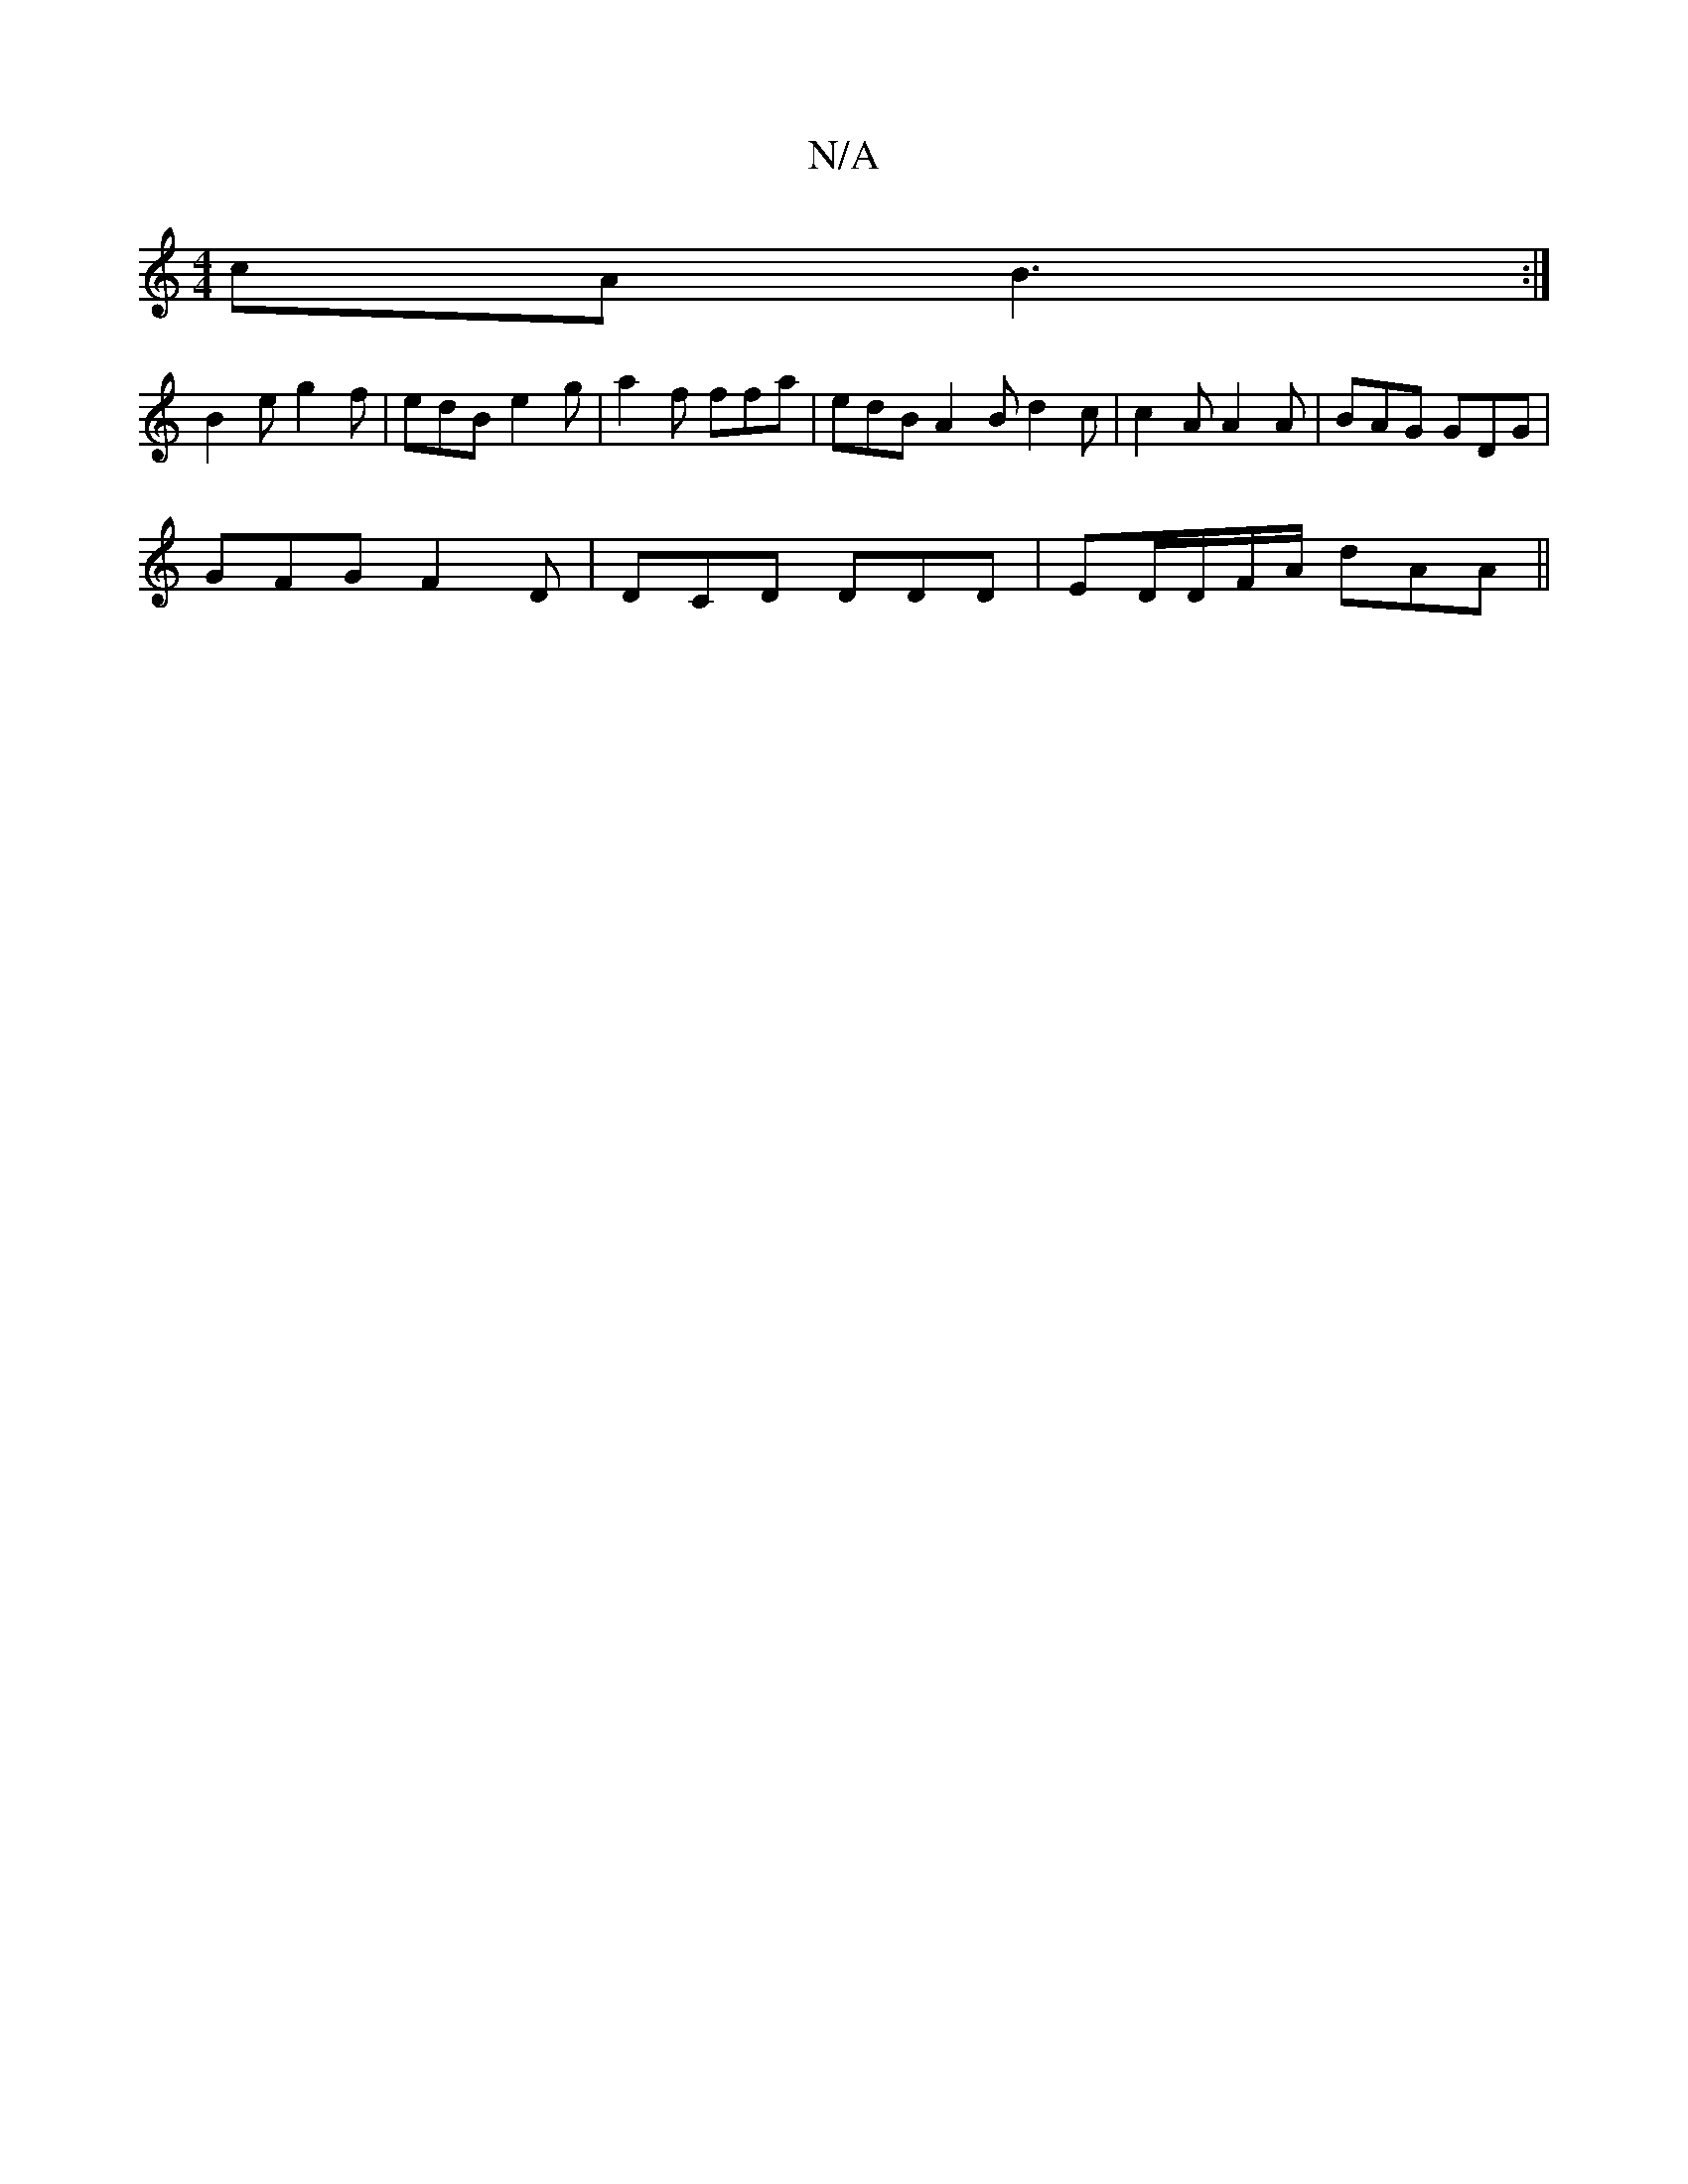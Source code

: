 X:1
T:N/A
M:4/4
R:N/A
K:Cmajor
cA B3:|
B2e g2 f | edB e2g | a2f ffa | edB A2 B d2c | c2A A2A | BAG GDG |
GFG F2D | DCD DDD | ED/D/F/A/ dAA||

|:F2 F4 G2|cB G2 GB|~F3 dBF | AAF GAB dBA | d2 B d2G |1 ABc BAG ||

|:ec|d>B A2 BG G2|ABd